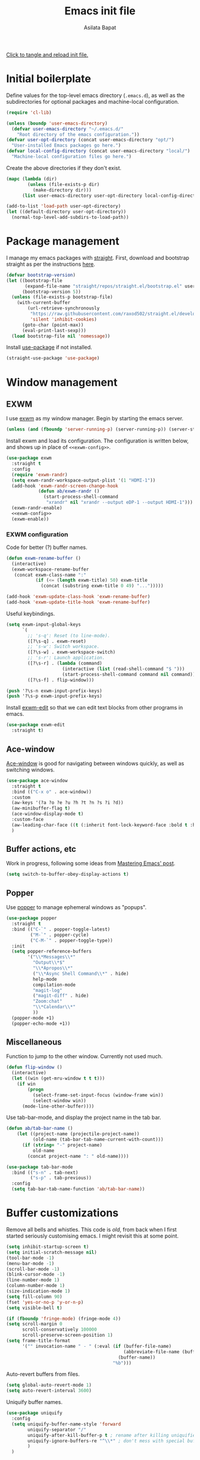 # -*- eval: (add-hook 'after-save-hook 'org-babel-tangle nil t) -*-
#+title: Emacs init file
#+author: Asilata Bapat
#+property: header-args:emacs-lisp :tangle "~/.emacs.d/init.el" :results silent
#+startup: overview hideblocks

[[elisp:(progn (org-babel-tangle) (load-file user-init-file))][Click to tangle and reload init file.]]

* Initial boilerplate
Define values for the top-level emacs directory (~.emacs.d~), as well as the subdirectories for optional packages and machine-local configuration.
#+begin_src emacs-lisp
  (require 'cl-lib)
  
  (unless (boundp 'user-emacs-directory)
    (defvar user-emacs-directory "~/.emacs.d/"
      "Root directory of the emacs configuration."))
  (defvar user-opt-directory (concat user-emacs-directory "opt/")
    "User-installed Emacs packages go here.")
  (defvar local-config-directory (concat user-emacs-directory "local/")
    "Machine-local configuration files go here.")
#+end_src

Create the above directories if they don't exist.
#+begin_src emacs-lisp
  (mapc (lambda (dir)
          (unless (file-exists-p dir)
            (make-directory dir)))
        (list user-emacs-directory user-opt-directory local-config-directory))
  
  (add-to-list 'load-path user-opt-directory)
  (let ((default-directory user-opt-directory))
    (normal-top-level-add-subdirs-to-load-path))
#+end_src

* Package management
I manage my emacs packages with [[https://github.com/raxod502/straight.el][straight]].
First, download and bootstrap straight as per the instructions [[https://github.com/raxod502/straight.el#getting-started][here]].
#+begin_src emacs-lisp
  (defvar bootstrap-version)
  (let ((bootstrap-file
         (expand-file-name "straight/repos/straight.el/bootstrap.el" user-emacs-directory))
        (bootstrap-version 5))
    (unless (file-exists-p bootstrap-file)
      (with-current-buffer
          (url-retrieve-synchronously
           "https://raw.githubusercontent.com/raxod502/straight.el/develop/install.el"
           'silent 'inhibit-cookies)
        (goto-char (point-max))
        (eval-print-last-sexp)))
    (load bootstrap-file nil 'nomessage))
#+end_src

Install [[https://github.com/jwiegley/use-package][use-package]] if not installed.
#+begin_src emacs-lisp
(straight-use-package 'use-package)
#+end_src

* Window management
** EXWM
I use [[https://github.com/ch11ng/exwm][exwm]] as my window manager.
Begin by starting the emacs server.
#+begin_src emacs-lisp
  (unless (and (fboundp 'server-running-p) (server-running-p)) (server-start))
#+end_src

Install exwm and load its configuration. The configuration is written below, and shows up in place of ~<<exwm-config>>~.
#+begin_src emacs-lisp :noweb no-export
  (use-package exwm
    :straight t
    :config
    (require 'exwm-randr)
    (setq exwm-randr-workspace-output-plist '(1 "HDMI-1"))
    (add-hook 'exwm-randr-screen-change-hook
              (defun ab/exwm-randr ()
                (start-process-shell-command
                 "xrandr" nil "xrandr --output eDP-1 --output HDMI-1")))
    (exwm-randr-enable)
    <<exwm-config>>
    (exwm-enable))
#+end_src

*** EXWM configuration
:properties:
:header-args:emacs-lisp: :noweb-ref exwm-config :tangle no
:end:

Code for better (?) buffer names.
#+begin_src emacs-lisp
(defun exwm-rename-buffer ()
  (interactive)
  (exwm-workspace-rename-buffer
   (concat exwm-class-name ":"
           (if (<= (length exwm-title) 50) exwm-title
             (concat (substring exwm-title 0 49) "...")))))

(add-hook 'exwm-update-class-hook 'exwm-rename-buffer)
(add-hook 'exwm-update-title-hook 'exwm-rename-buffer)
      #+end_src

Useful keybindings.
      #+begin_src emacs-lisp
(setq exwm-input-global-keys
      `(
        ;; 's-q': Reset (to line-mode).
        ([?\s-q] . exwm-reset)
        ;; 's-w': Switch workspace.
        ([?\s-w] . exwm-workspace-switch)
        ;; 's-r': Launch application.
        ([?\s-r] . (lambda (command)
                     (interactive (list (read-shell-command "$ ")))
                     (start-process-shell-command command nil command)))
        ([?\s-f] . flip-window)))

(push '?\s-n exwm-input-prefix-keys)
(push '?\s-p exwm-input-prefix-keys)
#+end_src
Install [[https://github.com/agzam/exwm-edit][exwm-edit]] so that we can edit text blocks from other programs in emacs.
#+begin_src emacs-lisp
(use-package exwm-edit
  :straight t)
#+end_src

** Ace-window
[[https://github.com/abo-abo/ace-window][Ace-window]] is good for navigating between windows quickly, as well as switching windows.
#+begin_src emacs-lisp
  (use-package ace-window
    :straight t
    :bind (("C-x o" . ace-window))
    :custom
    (aw-keys '(?a ?o ?e ?u ?h ?t ?n ?s ?i ?d))
    (aw-minibuffer-flag t)
    (ace-window-display-mode t)
    :custom-face
    (aw-leading-char-face ((t (:inherit font-lock-keyword-face :bold t :height 3.0))))
    )
#+end_src

** Buffer actions, etc
Work in progress, following some ideas from [[https://www.masteringemacs.org/article/demystifying-emacs-window-manager][Mastering Emacs' post]].
#+begin_src emacs-lisp
  (setq switch-to-buffer-obey-display-actions t)
#+end_src
** Popper
Use [[https://github.com/karthink/popper][popper]] to manage ephemeral windows as "popups".
#+begin_src emacs-lisp
  (use-package popper
    :straight t
    :bind (("C-`" . popper-toggle-latest)
           ("M-`" . popper-cycle)
           ("C-M-`" . popper-toggle-type))
    :init
    (setq popper-reference-buffers
          '("\\*Messages\\*"
            "Output\\*$"
            "\\*Apropos\\*"
            ("\\*Async Shell Command\\*" . hide)
            help-mode
            compilation-mode
            "magit-log"
            ("magit-diff" . hide)
            "Zoom:chat"
            "\\*Calendar\\*"
            ))
    (popper-mode +1)
    (popper-echo-mode +1))
#+end_src

** Miscellaneous
Function to jump to the other window. Currently not used much.
#+begin_src emacs-lisp
(defun flip-window ()
  (interactive)
  (let ((win (get-mru-window t t t)))
    (if win
        (progn
          (select-frame-set-input-focus (window-frame win))
          (select-window win))
      (mode-line-other-buffer))))
#+end_src

Use tab-bar-mode, and display the project name in the tab bar.
#+begin_src emacs-lisp
(defun ab/tab-bar-name ()
    (let ((project-name (projectile-project-name))
          (old-name (tab-bar-tab-name-current-with-count)))
      (if (string= "-" project-name)
          old-name
        (concat project-name ": " old-name))))

(use-package tab-bar-mode
  :bind (("s-n" . tab-next)
         ("s-p" . tab-previous))
  :config
  (setq tab-bar-tab-name-function 'ab/tab-bar-name))
#+end_src

* Buffer customizations
Remove all bells and whistles. This code is /old/, from back when I first started seriously customising emacs. I might revisit this at some point.
#+begin_src emacs-lisp
  (setq inhibit-startup-screen t)
  (setq initial-scratch-message nil)
  (tool-bar-mode -1)
  (menu-bar-mode -1)
  (scroll-bar-mode -1)
  (blink-cursor-mode -1)
  (line-number-mode 1)
  (column-number-mode 1)
  (size-indication-mode 1)
  (setq fill-column 90)
  (fset 'yes-or-no-p 'y-or-n-p)
  (setq visible-bell t)
  
  (if (fboundp 'fringe-mode) (fringe-mode 4))
  (setq scroll-margin 0
        scroll-conservatively 100000
        scroll-preserve-screen-position 1)
  (setq frame-title-format
        '("" invocation-name " - " (:eval (if (buffer-file-name)
                                              (abbreviate-file-name (buffer-file-name))
                                            (buffer-name))
                                          "%b")))
#+end_src

Auto-revert buffers from files.
#+begin_src emacs-lisp
  (setq global-auto-revert-mode 1)
  (setq auto-revert-interval 3600)
#+end_src

Uniquify buffer names.
#+begin_src emacs-lisp
(use-package uniquify
  :config
  (setq uniquify-buffer-name-style 'forward
        uniquify-separator "/"
        uniquify-after-kill-buffer-p t ; rename after killing uniquified
        uniquify-ignore-buffers-re "^\\*" ; don't mess with special buffers
        )
  )
#+end_src

** iBuffer mode
Use [[https://www.emacswiki.org/emacs/IbufferMode][ibuffer]] to show a filterable list of all open buffers. Similar to dired.
#+begin_src emacs-lisp
(use-package ibuffer
  :bind (("C-x C-b" . ibuffer)))
#+end_src

** Explain pauses
Use [[https://github.com/lastquestion/explain-pause-mode][explain-pause-mode]] to explain slowness in emacs.
#+begin_src emacs-lisp
  (use-package explain-pause-mode
    :straight t
    :config
    (explain-pause-mode))
#+end_src

* Org-mode
Install [[https://orgmode.org/][org-mode]].
The configuration is written in the next section, and shows up in place of ~<<org-mode-config>>~ in the snippet below.
#+begin_src emacs-lisp :noweb no-export
  (use-package org
    :after counsel
    :straight t
    :bind (("C-c a" . org-agenda)
           (:map org-mode-map
                 ("C-c C-j" . consult-org-heading)))
    :config
    <<org-mode-config>>
    (add-hook 'org-mode-hook
              (lambda ()
                (visual-line-mode 1)
                (org-cdlatex-mode 1)))
    (setq org-use-speed-commands t))
#+end_src

Here are some org-related packages.
*** Org-modern
#+begin_src emacs-lisp
  (use-package org-modern
    :straight t
    :config
    (add-hook 'org-mode-hook #'org-modern-mode))
#+end_src
*** Org-reveal
Convert org-mode files to [[https://revealjs.com/][revealjs]] presentations via [[https://github.com/yjwen/org-reveal][org-reveal]].
#+begin_src emacs-lisp
(use-package ox-reveal
  :straight t
  :config
  (use-package htmlize :straight t)
  (setq org-reveal-root (concat "file://" (expand-file-name "~/opt/revealjs"))))
#+end_src

*** Org-chef
Manage local recipes via [[https://github.com/Chobbes/org-chef][org-chef]].
#+begin_src emacs-lisp
(use-package org-chef
  :straight t)
#+end_src

*** Org-mime
At some point I had installed [[https://github.com/org-mime/org-mime][org-mime]], but maybe it is obsolete now? I am not sure.
**** TODO Figure out if we really need this.
#+begin_src emacs-lisp
(use-package org-mime
  :straight t)
#+end_src

*** Org-noter and org-pdftools
At some point I had installed org-pdftools but I am not sure if I use it any more.
**** TODO Figure out if we really need this.
#+begin_src emacs-lisp
(use-package org-noter
  :straight t)
#+end_src

I used to use org-pdfview but apparently it is unmaintained. Replace with [[https://github.com/fuxialexander/org-pdftools][org-pdftools]]?
**** TODO Figure out if we really need this.
#+begin_src emacs-lisp
(use-package org-pdfview
  :straight t
  :config
  (add-to-list 'org-file-apps '("\\.pdf\\'" . (lambda (file link) (org-pdfview-open link)))))
#+end_src

*** Org-download
#+begin_src emacs-lisp
  (use-package org-download
    :straight t
    :custom
    (org-download-screenshot-method "spectacle -b -n -r -o %s")
    (org-download-image-dir "assets/"))
#+end_src
** TODO Org-mode configuration
:properties:
:header-args:emacs-lisp: :noweb-ref org-mode-config :tangle no
:end:
This section contains all the configuration options for org-mode.
All the source blocks in this section have the common header-arg ~:noweb-ref org-mode-config~, which means that they will be concatenated and inserted if another source block calls ~<<org-mode-config>>~.
Currently this has just been copied over from the older ~org-mode-config.el~ file.
More updates and documentation coming soon.
*** Org files locations
#+begin_src emacs-lisp
  (setq org-default-directory "~/Org/"
        org-shared-directory "~/Org-shared/")
  (setq org-roam-directory (concat org-default-directory "Roam/"))
  (setq org-default-notes-file (concat org-default-directory "todo.org"))
  (setq org-agenda-files
        (append (file-expand-wildcards (concat org-default-directory "*.org"))
                (file-expand-wildcards (concat org-shared-directory "*.org"))
                (directory-files-recursively (concat org-default-directory "Projects") org-agenda-file-regexp)
                (directory-files-recursively (concat org-default-directory "Teaching") org-agenda-file-regexp)
                `(,(concat org-roam-directory "meetings.org")
                  ,(concat org-roam-directory "calculations.org"))
                ))
  (setq org-attach-id-dir "~/Org/data")
#+end_src


*** Global options for notes and refiling
#+begin_src emacs-lisp
(setq org-log-done t)
(setq org-log-state-notes-insert-after-drawers t)
(setq org-refile-targets
      `((org-agenda-files :maxlevel . 5)
        (,(concat org-roam-directory "meetings.org") :maxlevel . 5)
        (,(concat org-roam-directory "calculations.org") :maxlevel . 5)))
(setq org-refile-use-outline-path 'file)
(setq org-outline-path-complete-in-steps nil)
#+end_src

*** Keywords
#+begin_src emacs-lisp
(setq org-todo-keywords
      '((sequence "TODO(t)" "WAITING(w@)" "|" "DONE(d)" "CANCELLED(c@)" "SHELVED(s)" "MEETING(m)" "ONGOING(o)")))

(setq org-todo-keyword-faces
      '(("TODO" org-todo)
	("DONE" org-done)
        ("WAITING" :foreground "#F0DFAF" :weight bold)
	("CANCELLED" :foreground "#CC9393" :weight bold)
        ("SHELVED" :foreground "#DFAF8F" :weight bold)
        ("MEETING" :foreground "#8CD0D3" :weight bold)
        ("ONGOING" :foreground "#DC8CC3" :weight bold :italic t)
        ("BOOKMARK" :foreground "#DC8CC3" :weight bold)
        ("READING" :foreground "#F0DFAF" :weight bold)
        ))
#+end_src

*** Tags
#+begin_src emacs-lisp
(setq org-tag-persistent-alist
      '((:startgroup . nil)
        ("work" . ?w)
        ("service" . ?s)
        ("personal" . ?p)
        (:endgroup . nil)
        ("longterm" . ?l)
        ("reading" . ?r)
        ("annoying" . ?a)
        ("shared" . ?h)
        ("email" . ?e)
        ("shopping" . ?b)
        ))

(setq org-tag-faces
      '(("work" . (:foreground "#8CD0D3" :weight bold))
        ("service" . (:foreground "#8CD0D3" :weight bold))
        ("personal" . (:foreground "#8CD0D3" :weight bold))))
#+end_src

*** Captures
#+begin_src emacs-lisp
(global-set-key (kbd "C-c c") 'org-capture)
#+end_src

**** Orca
#+begin_src emacs-lisp
(use-package orca
  :straight t
  :config
  (setq orca-handler-list
        `((orca-handler-current-buffer
           "\\* Tasks")
          (orca-handler-file
           ,(concat org-default-directory "bookmarks.org")
           "\\* Bookmarks"))))
#+end_src

*** Org files customization
#+begin_src emacs-lisp
(setq org-cycle-separator-lines 1)
#+end_src

*** Syntax highlighting
#+begin_src emacs-lisp
(setq org-highlight-latex-and-related '(latex))
#+end_src

*** Global export options
#+begin_src emacs-lisp
  (setq org-export-with-toc nil
        org-export-with-smart-quotes t)
  (defun ab/org-export-dwim ()
      (interactive)
    (save-excursion
      (while (and (not (org-before-first-heading-p))
                  (not (org-entry-get nil "export_file_name")))
        (org-previous-visible-heading 1))
      (org-latex-export-to-pdf t (org-get-heading))))
  
  (define-key org-mode-map (kbd "C-c e") 'ab/org-export-dwim)
#+end_src

*** LaTeX
#+begin_src emacs-lisp
  (with-eval-after-load 'ox-latex
    (add-to-list 'org-latex-classes
                 '("amsart" "\\documentclass[a4paper]{amsart}"
                   ("\\section{%s}" . "\\section*{%s}")
                   ("\\subsection{%s}" . "\\subsection*{%s}")
                   ("\\subsubsection{%s}" . "\\subsubsection*{%s}")
                   ("\\paragraph{%s}" . "\\paragraph*{%s}")
                   ("\\subparagraph{%s}" . "\\subparagraph*{%s}"))))
#+end_src

#+begin_src emacs-lisp
  (setq org-latex-pdf-process '("latexmk -shell-escape -f -pdf -%latex -interaction=nonstopmode -output-directory=%o %f"))
  (setq org-latex-listings 'minted
        org-latex-packages-alist '(("" "minted")))
#+end_src

*** Agenda customization
**** Viewing options
#+begin_src emacs-lisp
  (setq org-agenda-window-setup 'current-window)
  (setq org-deadline-warning-days 3)
  (setq org-agenda-span 'fortnight)
  (setq org-agenda-skip-scheduled-if-deadline-is-shown t)
  (setq org-agenda-skip-scheduled-if-done t)
  (setq org-agenda-skip-deadline-if-done t)
  (setq org-agenda-skip-deadline-prewarning-if-scheduled (quote pre-scheduled))
  (setq org-agenda-todo-ignore-deadlines 'all)
  (setq org-agenda-todo-ignore-scheduled 'all)
  (setq org-agenda-todo-list-sublevels nil)
  (setq org-log-done t)
  (setq org-pretty-entities t)
  (setq org-columns-default-format "%50ITEM(Task) %9TODO %10CLOCKSUM_T(Time today) %10CLOCKSUM(Time total) %10EFFORT(Effort)")
#+end_src


**** Custom agendas
#+begin_src emacs-lisp
  (setq org-agenda-custom-commands
        '(("c" "Comprehensive view"
           ((agenda "" ((org-agenda-overriding-header "Today's Schedule:")
                        (org-agenda-span 'day)
                        (org-agenda-ndays 1)
                        (org-agenda-start-on-weekday nil)
                        (org-agenda-start-day "+0d")
                        (org-agenda-todo-ignore-deadlines nil)))

            (todo "ONGOING|WAITING|TODO"
                  ((org-agenda-overriding-header "Unscheduled tasks:")
                   (org-agenda-todo-ignore-deadlines 'all)
                   (org-agenda-todo-ignore-scheduled 'all)))

            (agenda "" ((org-agenda-overriding-header "Upcoming week:")
                        (org-agenda-span 'week)
                        (org-agenda-start-day "+1d")
                        (org-agenda-start-on-weekday nil)
                        (org-agenda-skip-function '(org-agenda-skip-entry-if 'deadline 'scheduled 'todo '("WAITING" "DONE")))
                        ;;(org-agenda-prefix-format '((agenda . " %-12:c%?-12t %s%b ")))
                        ))
            (todo "SHELVED"
                  ((org-agenda-overriding-header "Shelved tasks:")
                   (org-agenda-todo-ignore-deadlines 'all)
                   (org-agenda-todo-ignore-scheduled 'all)))
            ))))
#+end_src

#+RESULTS:
| c | Comprehensive view | ((agenda  ((org-agenda-overriding-header Today's Schedule:) (org-agenda-span 'day) (org-agenda-ndays 1) (org-agenda-start-on-weekday nil) (org-agenda-start-day +0d) (org-agenda-todo-ignore-deadlines nil))) (todo ONGOING | WAITING | TODO ((org-agenda-overriding-header Unscheduled tasks:) (org-agenda-todo-ignore-deadlines 'all) (org-agenda-todo-ignore-scheduled 'all))) (agenda  ((org-agenda-overriding-header Upcoming week:) (org-agenda-span 'week) (org-agenda-start-day +1d) (org-agenda-start-on-weekday nil) (org-agenda-skip-function '(org-agenda-skip-entry-if 'deadline 'scheduled 'todo '(WAITING DONE))))) (todo SHELVED ((org-agenda-overriding-header Shelved tasks:) (org-agenda-todo-ignore-deadlines 'all) (org-agenda-todo-ignore-scheduled 'all)))) |

**** Org super agenda
#+begin_src emacs-lisp
  (use-package org-super-agenda
    :straight t
    :init
    (org-super-agenda-mode))
#+end_src

#+begin_src emacs-lisp
  (setq org-super-agenda-groups
        '((:discard (:category "fun"))
          (:todo "ONGOING")          
          (:todo "TODO")
          (:auto-todo t)
          ))
#+end_src

*** Google calendar integration
#+begin_src emacs-lisp
(use-package org-gcal
  :straight t
  :config
  (setq org-gcal-client-id
        (string-trim
         (shell-command-to-string "gpg2 -dq ~/.emacs.d/org-gcal/.org-gcal-client-id.gpg")))
  (setq org-gcal-client-secret
        (string-trim
         (shell-command-to-string "gpg2 -dq ~/.emacs.d/org-gcal/.org-gcal-client-secret.gpg")))
  (setq org-gcal-file-alist `(("asilata@gmail.com" .
                               ,(concat org-default-directory "calendar.org"))
                              ("es2hibml3t2m5le9nl83lq0boo@group.calendar.google.com" .
                               ,(concat org-default-directory "algtop.org"))))
  (setq org-gcal-up-days 7)
  (setq org-gcal-down-days 7)
  ;;(add-hook 'org-capture-after-finalize-hook (lambda () (org-gcal-fetch)))
  )

(setq calendar-latitude 149.13)
(setq calendar-longitude -35.28)
(setq calendar-location-name "Canberra")
#+end_src

*** Encryption
#+begin_src emacs-lisp
(use-package org-crypt
  :config
  (setq org-crypt-key "D93ED1F5")
  (setq org-crypt-disable-auto-save t))
#+end_src

*** Org babel
#+begin_src emacs-lisp
  (org-babel-do-load-languages
   'org-babel-load-languages
   '((latex . t)
     (dot . t)
     (emacs-lisp . t)
     (python . t)
     (shell . t)
     (org . t)
     (sass . t)))
  (setq org-confirm-babel-evaluate nil)
  (add-hook 'org-babel-after-execute-hook 'org-display-inline-images)
#+end_src

*** Org journal
#+begin_src emacs-lisp
(use-package org-journal
  :straight t
  :config
  (setq org-journal-dir (concat org-default-directory "journal/"))
  (setq org-journal-enable-encryption t)
  (setq org-journal-file-format "%Y-%m-%d.org")
  )
#+end_src

*** Org ref
#+begin_src emacs-lisp
(use-package org-ref
  :straight t
  :config
  (setq
   org-ref-default-bibliography '("~/Bibliography/math.bib")
   org-ref-pdf-directory "~/Papers/"
   org-ref-completion-library 'org-ref-ivy-cite
   org-ref-notes-function 'org-ref-notes-function-many-files))
#+end_src

*** Org-cite
#+begin_src emacs-lisp
  (use-package citeproc
    :straight t)
  (setq org-cite-global-bibliography '("/home/asilata/Bibliography/math.bib"))
#+end_src

*** Org roam
See the [[https://www.orgroam.com/][org-roam website]].
#+begin_src emacs-lisp
  (use-package org-roam
    :hook (after-init . org-roam-setup)
    :straight (:host github :repo "org-roam/org-roam")
    :bind (("C-c n l" . org-roam-buffer-toggle)
           ("C-c n f" . org-roam-node-find)
           ("C-c n g" . org-roam-graph)
           ("C-c n t" . org-roam-dailies-capture-today)
           ("C-c n i" . org-roam-node-insert))
    :custom
    (org-roam-capture-templates
     (let* ((org-roam-file-name-format "%<%Y%m%d%H%M%S>-${slug}.org")
            (org-roam-common-head "#+title: ${title}\n#+created: %U\n")
            (org-roam-notes-head "\n* Comments\n\n* References\n\n")
            (orb-title-format "${title} (${author})")
            (orb-file-name-format "Bibnotes/${citekey}.org")
            (orb-front-matter "#+created: %U\n\n")
            (orb-common-head (concat "#+title: " orb-title-format "\n" orb-front-matter)))
       `(("d" "default" plain "* Notes\n%?"
          :target (file+head ,org-roam-file-name-format ,(concat org-roam-common-head org-roam-notes-head))
          :unnarrowed t)
         ("l" "link" plain "* Notes\n"
          :target (file+head ,org-roam-file-name-format ,(concat org-roam-common-head org-roam-notes-head))        
          :immediate-finish t)
         ("p" "person" plain "%?"
          :target (file+head "People/${slug}.org" ,org-roam-common-head)
          :immediate-finish t)
         ("r" "ref" plain "* Notes\n%?"
          :target (file+head ,orb-file-name-format ,orb-common-head)
          :unnarrowed t)
         )))
  (org-roam-dailies-directory "Dailies/")
  (org-roam-dailies-capture-templates
   (let* ((daily-title-format "%<%Y-%m-%d>")
          (daily-front-matter (concat "#+title: " daily-title-format "\n#+created: %U\n")))
     `(("d" "daily" entry "* %?"
        :if-new (file+head ,daily-title-format ,daily-front-matter)
        :olp ("Notes"))
       ("c" "calculation" entry "* %?"
        :if-new (file+head ,daily-title-format ,daily-front-matter)
        :olp ("Calculations"))
       ("m" "meeting" entry "* MEETING :meeting\n  - with :: %^{Meeting with}\n  %? "
        :if-new (file+head ,daily-title-format ,daily-front-matter)        
        :olp ("Meetings")
        :clock-in t :clock-resume t))))
  (org-roam-tag-sources '(prop all-directories))
  :config
  (require 'org-roam-protocol)
  :init
  (setq org-roam-v2-ack t))
#+end_src

**** org-roam-ui
#+begin_src emacs-lisp
(use-package org-roam-ui
  :straight
  (:host github :repo "org-roam/org-roam-ui" :branch "main" :files ("*.el" "out"))
    :after org-roam
    :hook (after-init . org-roam-ui-mode)
    :config
    (setq org-roam-ui-sync-theme t
          org-roam-ui-follow t
          org-roam-ui-update-on-save t
          org-roam-ui-open-on-start t))
#+end_src

**** org-roam-bibtex
See the git repository: [[https://github.com/org-roam/org-roam-bibtex][org-roam-bibtex]] and [[https://github.com/org-roam/org-roam-bibtex/blob/master/doc/orb-manual.org][the manual]].
#+begin_src emacs-lisp
  (use-package org-roam-bibtex
    :after org-roam ivy-bibtex
    :straight t
    :bind (:map org-mode-map
                (("C-c n a" . orb-note-actions)))
    :custom
    (org-roam-bibtex-mode 1))
#+end_src
  
**** deft
#+begin_src emacs-lisp
(use-package deft
  :straight t
  :after org-roam
  :bind ("C-c n d" . deft)
  :custom
  (deft-recursive t)
  (deft-use-filter-string-for-filename t)
  (deft-default-extension "org")
  (deft-directory org-roam-directory)
  )
#+end_src


*** Org-brain
#+begin_src emacs-lisp
(use-package org-brain
  :straight t
  :init
  (setq org-brain-path (concat org-default-directory "Brain/"))
  :config
  (setq org-track-id-globally t)
  (setq org-id-locations-file (concat user-emacs-directory ".org-id-locations"))
  (push '("b" "Brain" plain (function org-brain-goto-end)
          "* %i%?" :empty-lines 1)
        org-capture-templates)
  (setq org-brain-visualize-default-choices 'all)
  (setq org-brain-title-max-length 12)
  (setq org-brain-include-file-entries t
        org-brain-file-entries-use-title t)
  (setq org-brain-file-from-input-function
        (lambda (x) (if (cdr x) (car x) (concat org-brain-path "default"))))
  )
#+end_src

*** Links and frames
#+begin_src emacs-lisp
  (setq org-link-frame-setup
        '((vm . vm-visit-folder-other-frame)
          (vm-imap . vm-visit-imap-folder-other-frame)
          (gnus . org-gnus-no-new-news)
          (file . find-file-other-window)
          (wl . wl-other-frame)))
#+end_src

*** Custom functions
**** Mark todo as done if all checkboxes are done
#+begin_src emacs-lisp
(defun auto-done-checkboxes ()
  (save-excursion
    (org-back-to-heading t)
    (let ((beg (point)) end)
      (end-of-line)
      (setq end (point))
      (goto-char beg)
      (if (re-search-forward "\\[\\([0-9]*%\\)\\]\\|\\[\\([0-9]*\\)/\\([0-9]*\\)\\]" end t)
            (if (match-end 1)
                (if (equal (match-string 1) "100%")
                    ;; all done - do the state change
                    (org-todo 'done)
                  (org-todo 'todo))
              (if (and (> (match-end 2) (match-beginning 2))
                       (equal (match-string 2) (match-string 3)))
                  (org-todo 'done)
                (org-todo 'todo)))))))

(eval-after-load 'org-list
  '(add-hook 'org-checkbox-statistics-hook (function auto-done-checkboxes)))
#+end_src

*** Private settings (including capture templates)
#+begin_src emacs-lisp
(let ((org-private-settings (concat user-opt-directory "private/org-private-settings.el")))
  (if (file-exists-p org-private-settings)
      (load org-private-settings)))
#+end_src


* Colour themes and prettification
** Zenburn
Use Zenburn as the colour theme.
#+begin_src emacs-lisp
  (use-package zenburn-theme
    :straight t
    :config
    (zenburn-with-color-variables
      (custom-theme-set-faces
       'zenburn
       `(mu4e-replied-face ((t (:foreground ,zenburn-fg))))
       `(hl-line-face ((t (:background ,zenburn-bg-2))))
       `(hl-line ((t (:background ,zenburn-bg-2))))))
    (load-theme 'zenburn t)
    )
#+end_src

** All the icons
Use [[https://github.com/domtronn/all-the-icons.el][all-the-icons]].
#+begin_src emacs-lisp
(use-package all-the-icons
  :straight t)

(use-package all-the-icons-dired
  :straight t
  :config
  (add-hook 'dired-mode-hook 'all-the-icons-dired-mode))

(use-package all-the-icons-ivy
  :straight t
  :config
  (all-the-icons-ivy-setup))
#+end_src
** Rainbow mode
Use [[https://elpa.gnu.org/packages/rainbow-mode.html][rainbow-mode]] to show colours under colour names.
#+begin_src emacs-lisp
(use-package rainbow-mode
  :straight t
  :mode "\\.\\(el|scss|sass\\)")
#+end_src
** Dired
Goodies for [[https://www.emacswiki.org/emacs/DiredMode][dired]].
#+begin_src emacs-lisp
  (setq dired-listing-switches "-alh")
  (setq dired-mouse-drag-files t)

  (use-package dired-narrow
    :straight t
    :bind (:map dired-mode-map
                ("/" . dired-narrow)))
  (use-package dired-collapse
    :straight t
    :custom
    (dired-collapse-mode t))

  (use-package dired-subtree
    :straight t
    :bind
    (:map dired-mode-map
          ("i" . dired-subtree-toggle)))
#+end_src

Prettify various symbols.
*** TODO Revisit prettified symbols.
#+begin_src emacs-lisp
(global-prettify-symbols-mode 1)
(add-hook 'org-mode-hook
          (lambda ()
            (push '("[ ]" . "⬜") prettify-symbols-alist)
            (push '("[X]" . "✔") prettify-symbols-alist)
            (push '("TODO" . "⬜") prettify-symbols-alist)
            (push '("DONE" . "✔") prettify-symbols-alist)
            (push '("CANCELLED" . "✘") prettify-symbols-alist)
            (push '("WAITING" . "⏳") prettify-symbols-alist)
            (push '("SHELVED" . "⭮") prettify-symbols-alist)
            (push '("BORROWED" . "💰") prettify-symbols-alist)
            (push '("RETURNED" . "✔") prettify-symbols-alist)
            (push '("ONGOING" . "🏃") prettify-symbols-alist)))
#+end_src

Use [[https://github.com/Malabarba/beacon][beacon-mode]] to show where the cursor is. Does not seem to work at the moment.
*** TODO Fix beacon-mode.
#+begin_src emacs-lisp
  ;; (use-package beacon-mode
  ;;   :straight (:host github :repo "Malabarba/beacon")
  ;;   :config
  ;;   (beacon-mode 1))
#+end_src


** Highlight indent guides
#+begin_src emacs-lisp
    (use-package highlight-indent-guides
      :straight t
      :config
      (setq highlight-indent-guides-method 'character
            highlight-indent-guides-responsive 'top)
      (add-hook 'prog-mode-hook 'highlight-indent-guides-mode))
#+end_src

* Editing
#+begin_src emacs-lisp
(use-package smartparens
  :straight t
  :config
  (show-paren-mode 1)
  (setq show-paren-style 'parenthesis)
  (use-package smartparens-config)
  (smartparens-global-mode 1))

(use-package parinfer
  :straight t
  :init
  (progn
    (setq parinfer-extensions
          '(defaults))))


(electric-indent-mode 1)
(electric-layout-mode 1)
(global-hl-line-mode 1)

(use-package volatile-highlights
  :straight t
  :config (volatile-highlights-mode 1))

(setq-default indent-tabs-mode nil)     ;Don't use tabs to indent...
(setq-default tab-width 8)         ;...but maintain correct appearance

(setq ispell-program-name "aspell"
      ispell-extra-args '("--sug-mode=ultra"))
(autoload 'flyspell-mode "flyspell" "On-the-fly spelling checker." )
#+end_src

** Objed
#+begin_src emacs-lisp
(use-package objed
  :straight t)
#+end_src

** Multiple cursors
#+begin_src emacs-lisp
(use-package multiple-cursors
  :straight t
  :bind (("C-c m c" . mc/edit-lines)
         ("C-c m n" . mc/mark-next-like-this)
         ("C-c m p" . mc/mark-previous-like-this)
         ("C-c m a" . mc/mark-all-like-this)))
#+end_src

** Toggle comments function
#+begin_src emacs-lisp
(defun toggle-comment-line-or-region (&optional arg)
  "Toggle commenting on current line or region (ARG), then go to the next line."
  (interactive)
  (if (region-active-p)
      (comment-or-uncomment-region (region-beginning) (region-end))
    (comment-or-uncomment-region (line-beginning-position) (line-end-position)))
  (forward-line))
#+end_src


** Outshine mode
#+begin_src emacs-lisp
(use-package outshine
  :straight t
  :init
  (defvar outline-minor-mode-prefix "\M-#")
  :config
  (setq outshine-use-speed-commands t)
  (add-hook 'prog-mode-hook 'outshine-mode)
  (add-hook 'LaTeX-mode-hook 'outshine-mode))
#+end_src

** Browse kill ring
#+begin_src emacs-lisp
(use-package browse-kill-ring
  :straight t)
#+end_src

* Minibuffer and search
** Ivy, etc
Currently I only use [[https://github.com/abo-abo/avy][avy]] out of all the packages in the ivy ecosystem.
#+begin_src emacs-lisp
  (use-package avy
    :straight t
    :bind (("M-j" . avy-goto-char-timer)))

  ;; (use-package wgrep
  ;;   :straight t
  ;;   :after ivy)
#+end_src

** Selectrum
#+begin_src emacs-lisp
  ;; (use-package selectrum
  ;;   :straight t
  ;;   :config
  ;;   (use-package selectrum-prescient :straight t)
  ;;   :custom
  ;;   (selectrum-prescient-mode +1)
  ;;   (prescient-persist-mode +1)
  ;;   :init
  ;;   (selectrum-mode +1))
#+end_src

** Vertico
#+begin_src emacs-lisp
  (use-package vertico
    :straight t
    :init
    (vertico-mode))
#+end_src

** Consult
At the moment this is taken straight from the [[https://github.com/minad/consult][consult readme example]]. Will be tweaked later.
#+begin_src emacs-lisp
  (use-package consult
    :straight t
    ;; Replace bindings. Lazily loaded due by `use-package'.
    :bind (;; C-c bindings (mode-specific-map)
           ;;("C-c h" . consult-history)
           ;;("C-c m" . consult-mode-command)
           ;;("C-c b" . consult-bookmark)
           ;;("C-c k" . consult-kmacro)
           ;; C-x bindings (ctl-x-map)
           ("C-x M-:" . consult-complex-command)     ;; orig. repeat-complex-command
           ("C-x b" . consult-buffer)                ;; orig. switch-to-buffer
           ("C-x 4 b" . consult-buffer-other-window) ;; orig. switch-to-buffer-other-window
           ("C-x 5 b" . consult-buffer-other-frame)  ;; orig. switch-to-buffer-other-frame
           ;; Custom M-# bindings for fast register access
           ;;("M-#" . consult-register-load)
           ;;("M-'" . consult-register-store)          ;; orig. abbrev-prefix-mark (unrelated)
           ;;("C-M-#" . consult-register)
           ;; Other custom bindings
           ("M-y" . consult-yank-pop)                ;; orig. yank-pop
           ("<help> a" . consult-apropos)            ;; orig. apropos-command
           ;; M-g bindings (goto-map)
           ("M-g e" . consult-compile-error)
           ("M-g f" . consult-flymake)               ;; Alternative: consult-flycheck
           ("M-g g" . consult-goto-line)             ;; orig. goto-line
           ("M-g M-g" . consult-goto-line)           ;; orig. goto-line
           ("M-g o" . consult-outline)               ;; Alternative: consult-org-heading
           ("M-g m" . consult-mark)
           ("M-g k" . consult-global-mark)
           ("M-g i" . consult-imenu)
           ("M-g I" . consult-imenu-multi)
           ;; M-s bindings (search-map)
           ;; ("M-s f" . consult-find)
           ;; ("M-s F" . consult-locate)
           ;; ("M-s g" . consult-grep)
           ;; ("M-s G" . consult-git-grep)
           ;; ("M-s r" . consult-ripgrep)
           ;; ("M-s l" . consult-line)
           ("C-s"   . consult-line)                    ;; isearch alternative
           ;; ("M-s L" . consult-line-multi)
           ;; ("M-s m" . consult-multi-occur)
           ;; ("M-s k" . consult-keep-lines)
           ;; ("M-s u" . consult-focus-lines)
           ;; Isearch integration
           ;; ("M-s e" . consult-isearch-history)
           :map isearch-mode-map
           ("M-e" . consult-isearch-history)         ;; orig. isearch-edit-string
           ("M-s e" . consult-isearch-history)       ;; orig. isearch-edit-string
           ("M-s l" . consult-line)                  ;; needed by consult-line to detect isearch
           ("M-s L" . consult-line-multi))           ;; needed by consult-line to detect isearch

    ;; Enable automatic preview at point in the *Completions* buffer. This is
    ;; relevant when you use the default completion UI. You may want to also
    ;; enable `consult-preview-at-point-mode` in Embark Collect buffers.
    :hook (completion-list-mode . consult-preview-at-point-mode)

    ;; The :init configuration is always executed (Not lazy)
    :init

    ;; Optionally configure the register formatting. This improves the register
    ;; preview for `consult-register', `consult-register-load',
    ;; `consult-register-store' and the Emacs built-ins.
    (setq register-preview-delay 0
          register-preview-function #'consult-register-format)

    ;; Optionally tweak the register preview window.
    ;; This adds thin lines, sorting and hides the mode line of the window.
    (advice-add #'register-preview :override #'consult-register-window)

    ;; Optionally replace `completing-read-multiple' with an enhanced version.
    (advice-add #'completing-read-multiple :override #'consult-completing-read-multiple)

    ;; Use Consult to select xref locations with preview
    (setq xref-show-xrefs-function #'consult-xref
          xref-show-definitions-function #'consult-xref)

    ;; Configure other variables and modes in the :config section,
    ;; after lazily loading the package.
    :config

    ;; Optionally configure preview. The default value
    ;; is 'any, such that any key triggers the preview.
    ;; (setq consult-preview-key 'any)
    ;; (setq consult-preview-key (kbd "M-."))
    ;; (setq consult-preview-key (list (kbd "<S-down>") (kbd "<S-up>")))
    ;; For some commands and buffer sources it is useful to configure the
    ;; :preview-key on a per-command basis using the `consult-customize' macro.
    (consult-customize
     consult-theme
     :preview-key '(:debounce 0.2 any)
     consult-ripgrep consult-git-grep consult-grep
     consult-bookmark consult-recent-file consult-xref
     consult--source-recent-file consult--source-project-recent-file consult--source-bookmark
     :preview-key "M-.")

    ;; Optionally configure the narrowing key.
    ;; Both < and C-+ work reasonably well.
    (setq consult-narrow-key "<") ;; (kbd "C-+")

    ;; Optionally make narrowing help available in the minibuffer.
    ;; You may want to use `embark-prefix-help-command' or which-key instead.
    ;; (define-key consult-narrow-map (vconcat consult-narrow-key "?") #'consult-narrow-help)

    ;; Optionally configure a function which returns the project root directory.
    ;; There are multiple reasonable alternatives to chose from.
    ;;;; 1. project.el (project-roots)
    ;;(setq consult-project-root-function
    ;; (lambda ()
    ;;   (when-let (project (project-current))
    ;;     (car (project-roots project)))))
    ;;;; 2. projectile.el (projectile-project-root)
    (autoload 'projectile-project-root "projectile")
    (setq consult-project-root-function #'projectile-project-root)
    ;;;; 3. vc.el (vc-root-dir)
    ;; (setq consult-project-root-function #'vc-root-dir)
    ;;;; 4. locate-dominating-file
    ;; (setq consult-project-root-function (lambda () (locate-dominating-file "." ".git")))
  )

#+end_src

*** Consult reftex
#+begin_src emacs-lisp
  (use-package consult-reftex
    :straight (:host github :repo "karthink/consult-reftex"))
#+end_src

*** Citar
#+begin_src emacs-lisp
  (use-package citar
    :straight t
    :bind (("C-c b" . citar-insert-citation)
           :map minibuffer-local-map
           ("M-b" . citar-insert-preset))
    :config
    (use-package citar-embark
      :straight t
      :after citar embark
      :no-require
      :config (citar-embark-mode))
    :custom
    (citar-bibliography '("~/Bibliography/math.bib")))
#+end_src

*** Consult dir
#+begin_src emacs-lisp
  (use-package consult-dir
    :straight t
    :bind (("C-x C-d" . consult-dir)
           :map minibuffer-local-completion-map
           ("C-x C-d" . consult-dir)
           ("C-x C-j" . consult-dir-jump-file)))
#+end_src
** Marginalia
#+begin_src emacs-lisp
  (use-package marginalia
    :straight t
    :bind (("M-A" . marginalia-cycle)
           :map minibuffer-local-map
           ("M-A" . marginalia-cycle))
    :init
    (marginalia-mode))
#+end_src

** Orderless
#+begin_src emacs-lisp
  (use-package orderless
    :straight t
    :custom
    (completion-styles '(orderless))
    (completion-category-defaults nil)
    (completion-category-overrides '((file (styles partial-completion)))))
#+end_src

** Savehist
#+begin_src emacs-lisp
  (use-package savehist
    :straight t
    :init
    (savehist-mode))
#+end_src
** Embark
#+begin_src emacs-lisp
  (use-package embark
    :straight t
    :bind
    (("C-." . embark-act)
     ("M-." . embark-dwim)
     ("C-h B" . embark-bindings))
    :config
    (use-package embark-consult :straight t)
    (add-to-list 'display-buffer-alist
                 '("\\`\\*Embark Collect \\(Live\\|Completions\\)\\*"
                   nil
                   (window-parameters (mode-line-format . none))))
    (advice-add #'embark-completing-read-prompter
              :around #'embark-hide-which-key-indicator)  
    :custom
    (embark-indicators
     '(embark-which-key-indicator
       embark-highlight-indicator
       embark-isearch-highlight-indicator))
    )

  (defun embark-which-key-indicator ()
   "An embark indicator that displays keymaps using which-key.
  The which-key help message will show the type and value of the
  current target followed by an ellipsis if there are further
  targets."
    (lambda (&optional keymap targets prefix)
      (if (null keymap)
          (which-key--hide-popup-ignore-command)
        (which-key--show-keymap
         (if (eq (plist-get (car targets) :type) 'embark-become)
             "Become"
           (format "Act on %s '%s'%s"
                   (plist-get (car targets) :type)
                   (embark--truncate-target (plist-get (car targets) :target))
                   (if (cdr targets) "…" "")))
         (if prefix
             (pcase (lookup-key keymap prefix 'accept-default)
               ((and (pred keymapp) km) km)
               (_ (key-binding prefix 'accept-default)))
           keymap)
         nil nil t (lambda (binding)
                     (not (string-suffix-p "-argument" (cdr binding))))))))

  (defun embark-hide-which-key-indicator (fn &rest args)
    "Hide the which-key indicator immediately when using the completing-read prompter."
    (which-key--hide-popup-ignore-command)
    (let ((embark-indicators
           (remq #'embark-which-key-indicator embark-indicators)))
      (apply fn args)))

#+end_src

** Other goodies
#+begin_src emacs-lisp
(use-package which-key :straight t
  :config
  (which-key-mode 1))

(use-package smart-mode-line
  :straight t
  :config
  (progn (sml/setup)))
#+end_src


* Global keybindings
#+begin_src emacs-lisp
  (global-set-key [f1]          'revert-buffer)
  (global-set-key [f2]          'goto-line)
  (global-set-key [f5]          'query-replace)
  (global-set-key [home]        'beginning-of-line)
  (global-set-key [end]         'end-of-line)
  (global-set-key [C-home]      'beginning-of-buffer)
  (global-set-key [C-end]       'end-of-buffer)
  (global-set-key (kbd "C-;")   'toggle-comment-line-or-region)
  ;; (global-set-key (kbd "C-x C-j") 'jekyll-new-post)
  (global-set-key (kbd "C-c C-c M-x") 'execute-extended-command)
#+end_src

* Backup and cleanup
** Back up files
#+begin_src emacs-lisp
  (setq backup-by-copying t
        delete-old-versions t
        kept-old-versions 2
        kept-new-versions 2
        version-control t)
  (setq backup-directory-alist
        `((".*" . ,temporary-file-directory)))
  (setq auto-save-file-name-transforms
        `((".*" ,temporary-file-directory t)))
#+end_src

** Delete old backup files
#+begin_src emacs-lisp
(defun delete-old-backup-files ()
  "Delete backup files that have not been accessed in a month."
  (let ((month (* 60 60 24 7 30))
        (current (float-time (current-time))))
    (dolist (file (directory-files temporary-file-directory t))
      (when (and (backup-file-name-p file)
                 (> (- current (float-time (nth 5 (file-attributes file))))
                    month))
        (message "%s" file)
        (delete-file file)))))
(delete-old-backup-files)
#+end_src

** Clean up old buffers.
#+begin_src emacs-lisp
  (use-package midnight)
#+end_src


** Recentf mode
#+begin_src emacs-lisp
  (recentf-mode 1)
#+end_src
* Completion
#+begin_src emacs-lisp
(use-package company
  :straight t
  :config
  (global-company-mode 1))

(use-package company-prescient
  :straight t
  :config
  (company-prescient-mode))
#+end_src

* Git
#+begin_src emacs-lisp
(use-package magit
  :straight t
  :bind (([f6] . magit-status)))
#+end_src

** Diff-hl
#+begin_src emacs-lisp
  (use-package diff-hl
    :straight t
    :config
    (add-hook 'magit-pre-refresh-hook 'diff-hl-magit-pre-refresh)
    (add-hook 'magit-post-refresh-hook 'diff-hl-magit-post-refresh)
    (global-diff-hl-mode)
    (diff-hl-flydiff-mode 1))
#+end_src

* Programming

** LaTeX etc
*** Bibliography
At the moment I am using bibretrieve, but this may change soon.
I am also using [[https://github.com/tmalsburg/helm-bibtex/blob/master/ivy-bibtex.el][ivy-bibtex]]. This may change soon.
#+begin_src emacs-lisp
  (defun ab/normalise-bib ()
    (interactive)
    (shell-command-on-region
     (point-min) (point-max)
     "bibtool -r ~/Bibliography/rules.rsc" t t "*Messages*"))

  (use-package bibretrieve
    :straight (:host github :repo "asilata/bibretrieve")
    :config
    (add-hook
     'bibretrieve-pre-write-bib-items-hook
     'ab/normalise-bib))

  (use-package ivy-bibtex
    :straight t
    :config
    (setq ivy-re-builders-alist '((ivy-bibtex . ivy--regex-ignore-order)
                                  (t . ivy--regex-plus)))
    (setq bibtex-completion-notes-path "~/Org/Roam/Bibnotes")
    (setq bibtex-completion-bibliography '("~/Bibliography/math.bib"))
    (setq bibtex-completion-library-path '("~/Papers"))
    (ivy-set-display-transformer
     'org-ref-ivy-insert-cite-link
     'ivy-bibtex-display-transformer))
#+end_src

*** Auctex
#+begin_src emacs-lisp
  (use-package auctex
    :straight t
    :init
    (use-package auctex-latexmk
      :straight t
      :config
      (auctex-latexmk-setup))
    :defer t
    :bind (([f7] . TeX-error-overview))
    :config
    (use-package smartparens-latex)
    (set-default 'preview-scale-function 2))
#+end_src

*** Reftex
#+begin_src emacs-lisp
  (use-package reftex :straight t
               :config
               (setq reftex-default-bibliography "~/Bibliography/math.bib"))

  (use-package cdlatex
    :straight t
    :custom
    (cdlatex-takeover-parenthesis nil)
    (cdlatex-math-symbol-alist '((?> ("\\to" "\\Longrightarrow"))))
    (cdlatex-math-modify-alist '((?b "\\mathbb" nil t nil nil)
                                 (?f "\\mathfrak" "\\frak" t nil nil)
                                 (?o "\\operatorname" nil t nil nil)
                                 (?s "\\mathscr" "\\textscr" t nil nil))))

  (add-hook 'LaTeX-mode-hook
            (lambda ()
              (TeX-global-PDF-mode 1)
              (flyspell-mode 1)
              (auto-fill-mode 0)
              (setq TeX-view-program-selection '((output-pdf "PDF Tools")))
              (TeX-source-correlate-mode 1)
              (visual-line-mode 1)
              (yas-minor-mode 0)
              (reftex-mode 1)
              (cdlatex-mode 1)
              ))

  (add-hook 'TeX-after-compilation-finished-functions #'TeX-revert-document-buffer)

#+end_src

*** Math delimiters
The [[https://github.com/oantolin/math-delimiters][math-delimiters]] package for smart insertion of delimiters.
#+begin_src emacs-lisp
  (use-package math-delimiters
    :straight t
    :config
    (with-eval-after-load 'org
      (define-key org-mode-map "$" #'math-delimiters-insert))
    (with-eval-after-load 'tex
      (define-key TeX-mode-map "$" #'math-delimiters-insert))
    (with-eval-after-load 'cdlatex
      (define-key cdlatex-mode-map "$" nil))))
#+end_src
** Projects and jumping
#+begin_src emacs-lisp
  (use-package counsel-projectile
    :straight t
    :config
    (define-key projectile-mode-map (kbd "M-p") 'projectile-command-map)
    (counsel-projectile-mode 1))
#+end_src

** Assorted packages
*** Conf-mode
#+begin_src emacs-lisp
(use-package conf-mode
  :mode ("rc$"))
#+end_src

*** Dokuwiki-mode
#+begin_src emacs-lisp
(use-package dokuwiki-mode
  :straight t)
#+end_src

*** Flycheck
#+begin_src emacs-lisp
  (use-package flycheck
    :straight t
    :config
    (global-flycheck-mode)
    (setq-default flycheck-disabled-checkers '(emacs-lisp-checkdoc)))

  (flycheck-define-checker vale
    "A checker for prose"
    :command ("vale" "--output" "line"
              source)
    :standard-input nil
    :error-patterns
    ((error line-start (file-name) ":" line ":" column ":" (id (one-or-more (not (any ":")))) ":" (message) line-end))
    :modes (markdown-mode org-mode text-mode)
    )
  (add-to-list 'flycheck-checkers 'vale 'append)
#+end_src

*** Graphviz
#+begin_src emacs-lisp
(use-package graphviz-dot-mode
  :straight t
  :config
  (use-package company-graphviz-dot)
  (setq graphviz-dot-indent-width 4))
#+end_src

*** Haskell
#+begin_src emacs-lisp
(use-package haskell-mode
  :straight t
  :config
  (add-hook 'haskell-mode-hook
            'turn-on-haskell-indentation))
#+end_src

*** Lean
#+begin_src emacs-lisp
(use-package lean-mode
  :straight t
  :config
  (setq lean-rootdir "~/opt/lean-nightly-linux"))
#+end_src

*** Lisp
#+begin_src emacs-lisp
(use-package lisp-mode
  :init
  (progn
    (use-package eldoc
      :init (add-hook 'emacs-lisp-mode-hook 'turn-on-eldoc-mode))
    (font-lock-add-keywords 'emacs-lisp-mode
                            '(("use-package" . font-lock-keyword-face)))))
#+end_src

*** Macaulay 2
#+begin_src emacs-lisp
(load "emacs-Macaulay2.el" t)
#+end_src

*** Magma
#+begin_src emacs-lisp
  (use-package magma-mode
    :straight t)
#+end_src
*** Markdown
#+begin_src emacs-lisp
(use-package markdown-mode
  :straight t
  :mode ("\\.\\(m\\(ark\\)?down\\|md\\|txt\\)$" . markdown-mode)
  :config
  (add-hook 'markdown-mode-hook
            (lambda ()
              (orgtbl-mode 1))))
#+end_src

*** Ox-tufte
#+begin_src emacs-lisp
(use-package ox-tufte :straight t)
#+end_src
*** Sage
#+begin_src emacs-lisp
(use-package sage-shell-mode
  :straight t
  :config
  (setq sage-shell:sage-executable (substring (shell-command-to-string "which sage") 0 -1))
  (sage-shell:define-alias)
  (setq sage-shell:use-prompt-toolkit t))
#+end_src

Add support for sage in org-mode.
#+begin_src emacs-lisp
  (use-package ob-sagemath
    :straight t
    :config
    ;; Ob-sagemath supports only evaluating with a session.
    (setq org-babel-default-header-args:sage '((:session . t)
                                               (:results . "output")))
    ;; C-c c for asynchronous evaluating (only for SageMath code blocks).
    (with-eval-after-load "org"
      (define-key org-mode-map (kbd "C-c x") 'ob-sagemath-execute-async)))
#+end_src

*** Scratch
#+begin_src emacs-lisp
(use-package scratch
  :straight t)
#+end_src
*** SCSS
#+begin_src emacs-lisp
  (use-package scss-mode
    :straight t
    ;; :mode "\\.\\(scss|sass\\)"
    :config
    (add-hook 'scss-mode-hook
              (lambda ()
                (setq scss-compile-at-save nil))))
#+end_src

*** Singular
#+begin_src emacs-lisp
(add-to-list 'load-path "/usr/share/Singular/emacs")
(autoload 'singular "singular"
  "Start Singular using default values." t)
(autoload 'singular-other "singular"
  "Ask for arguments and start Singular." t)
(setq auto-mode-alist (cons '("\\.sing\\'" . c++-mode) auto-mode-alist))
#+end_src

*** Textile
#+begin_src emacs-lisp
(use-package textile-mode
  :straight t
  :mode ("\\.textile\\'" . textile-mode)
  :config
  (add-hook 'textile-mode-hook
            'turn-on-orgtbl))
#+end_src

*** Web-mode
#+begin_src emacs-lisp
(use-package web-mode
  :straight t
  :mode ("\\.html?\\'" . web-mode)
  :config
  (setq web-mode-enable-auto-pairing t
        web-mode-enable-auto-pairing t))
#+end_src

*** YAML
#+begin_src emacs-lisp
(use-package yaml-mode
  :straight t)
#+end_src

*** Yasnippet
#+begin_src emacs-lisp
(use-package yasnippet
  :straight t
  :config
  (yas-global-mode 1))
#+end_src

* Email
** mu4e
#+begin_src emacs-lisp :noweb no-export
  (use-package mu4e
    :straight (:files (:defaults "build/mu4e/*"))
    :defer nil
    :custom   (mu4e-mu-binary (expand-file-name "build/mu/mu" (straight--repos-dir "mu")))
    :bind
    (:map mu4e-compose-mode-map
          ("C-c p" . mml-secure-message-sign-pgpmime)
          ("C-c r" . ab/mu4e-write-email-skeleton))
    :config
    (require 'mu4e-contrib)
    <<mu4e-config>>
    )
#+end_src
** mu4e configuration
:properties:
:header-args:emacs-lisp: :noweb-ref mu4e-config :tangle no
:end:
Currently copied over from the old mu4e configuration file. To be updated.
*** Getting mail
#+begin_src emacs-lisp
(setq mu4e-get-mail-command "mbsync -a"
      mu4e-update-interval (* 60 15))
(setq mu4e-change-filenames-when-moving t)
#+end_src

*** Sending mail
After a recent change, Office365 requires smtp to authenticate via xoauth2 to send email.
The code in this section is adapted from [[https://github.com/UvA-FNWI/M365-IMAP/issues/3#issuecomment-1309706315][this comment on github]].

The following function takes a username and token file and using the external command ~mutt_oauth2.py~ (see [[https://gitlab.com/muttmua/mutt/-/blob/master/contrib/mutt_oauth2.py.README][README]]), creates a base-64 encoded smtp token.
#+begin_src emacs-lisp
  (defun b64-encoded-smtp-token (user tokenfile)
    "Encode access token according to https://tinyurl.com/2s6ymrv6"
    (let ((access-token
           (substring (shell-command-to-string
                       (concat "mutt_oauth2.py " tokenfile)) 0 -1)))
      (base64-encode-string
       (concat "user=" user "auth=Bearer " access-token "") t)))
#+end_src

We create an association list containing user names and token files.
#+begin_src emacs-lisp
  (defvar token-files
  '(("u1055856@anu.edu.au" . "~/.local/u1055856@anu.edu.au.tokens")
    ("asilata@gmail.com" . "~/.local/asilata@gmail.com.tokens")))
#+end_src

We add the xoauth2 method to the supported methods.
#+begin_src emacs-lisp
  (add-to-list 'smtpmail-auth-supported 'xoauth2)
#+end_src

But to make it meaningful, we need to add a corresponding handler function.
#+begin_src emacs-lisp
  (cl-defmethod smtpmail-try-auth-method
    (process (_mech (eql xoauth2)) user password)
    (when-let* ((user-tokenfile (assoc user token-files))
                (smtp-token (b64-encoded-smtp-token user (cdr user-tokenfile))))
      (smtpmail-command-or-throw
       process (concat "AUTH XOAUTH2 " smtp-token) 235)))
#+end_src

Finally, we tell smtpmail about the servers that require authentication.
#+begin_src emacs-lisp
  (setq smtpmail-servers-requiring-authorization "")
#+end_src

#+begin_src emacs-lisp
(setq message-send-mail-function 'smtpmail-send-it
      smtpmail-smtp-service 587
      message-kill-buffer-on-exit t)
#+end_src

*** Email writing goodies
#+begin_src emacs-lisp
  (defun ab/mu4e-message-fetch-field (field-name)
    "Return the value of the header field whose type is FIELD-NAME."
    (save-excursion
      (save-restriction
        (message-narrow-to-headers)
        (message-fetch-field field-name))))

  (defun ab/recipient-to-name (name-email)
    "Convert the recipient name-email entry to a name."
    (cl-multiple-value-bind (name email) name-email
      (when name
        (let* ((split (split-string name ", " t))
               (first-name (if (= (length split) 2)
                               (cadr split)
                             (car (split-string name " " t)))))
          (capitalize first-name)))))

  (defun ab/join-strings-with-comma-and (strings &optional ox-comma)
    "Join a list of strings using comma, using an and for the last one."
    (cond ((= (length strings) 0)
           "")
          ((= (length strings) 1)
           (car strings))
          ((= (length strings) 2)
           (format "%s%s and %s" (car strings) (if ox-comma "," "")(cadr strings)))
          (t
           (format "%s, %s" (car strings) (ab/join-strings-with-comma-and (cdr strings) t)))
          )
    )
  (defun ab/mu4e-write-email-skeleton ()
    "Write the skeleton of an email message."
    (interactive)
    (let* ((recipients (mail-extract-address-components (ab/mu4e-message-fetch-field "to") t))
           (recipient-names (ab/join-strings-with-comma-and (remove nil (mapcar #'ab/recipient-to-name recipients)))))
      (message-goto-body)
      (insert "Hi ")
      (insert recipient-names)
      (insert ",\n\n")
      (save-excursion
        (insert "\n\nBest,\nAsilata\n\n")
        )
      ))
#+end_src

*** Private settings (user settings, contexts)
#+begin_src emacs-lisp
(let ((mu4e-private-settings (concat user-opt-directory "private/mu4e-private-settings.el")))
  (if (file-exists-p mu4e-private-settings)
      (load mu4e-private-settings)))
#+end_src

*** Indexing
#+begin_src emacs-lisp
(setq mu4e-index-cleanup t
      mu4e-index-lazy-check nil)
#+end_src

*** General view settings
#+begin_src emacs-lisp
  (setq mu4e-headers-date-format "  %_d %b %y"
        mu4e-headers-time-format "%_l:%M %P"
        mu4e-headers-fields
        '((:human-date . 12)
          (:flags . 4)
          (:size . 8)
          (:from-or-to . 20)
          (:thread-subject . nil))
        mu4e-headers-skip-duplicates t)
  (setq message-kill-buffer-on-exit t)
  (setq mu4e-use-fancy-chars t)
  (setq mu4e-split-view 'horizontal)
  (add-to-list 'display-buffer-alist
               `(,(regexp-quote mu4e-main-buffer-name)
                 display-buffer-same-window))
#+end_src

*** Message view settings
#+begin_src emacs-lisp
(setq mu4e-view-show-images t)
(setq mu4e-html2text-command 'mu4e-shr2text)
(setq mu4e-attachment-dir "/tmp")
(add-hook 'mu4e-view-mode-hook
          (lambda ()
            (local-set-key (kbd "<tab>") 'shr-next-link)
            (local-set-key (kbd "<backtab>") 'shr-previous-link)))
#+end_src

*** Message editing settings
#+begin_src emacs-lisp
(setq mu4e-compose-format-flowed t)
#+end_src


*** Bookmarks
#+begin_src emacs-lisp
  (setq mu4e-bookmarks
        '((:name  "Reasonable recent messages"
                  :query "date:6m..now AND to:asilata AND (maildir:/ANU/INBOX OR maildir:/Gmail/INBOX OR tag:\\\\Important) AND NOT flag:list"
                  :key ?r
                  :favorite t)
          (:name "Flagged"
                 :query "flag:flagged AND NOT (flag:trashed  OR maildir:\"ANU/Deleted Items\" OR maildir:\"/Gmail/[Gmail]/Bin\")"
                 :key ?f)          
          (:name "Today and unactioned"
                 :query "date:today..now AND (maildir:ANU/INBOX OR maildir:/Gmail/INBOX)"
                 :key ?t)
          (:name "Last week and unactioned"
                 :query "date:7d..now AND (maildir:ANU/INBOX OR maildir:/Gmail/INBOX)"
                 :key ?w)            
          (:name "Mailing lists"
                 :query "flag:list AND (maildir:/ANU/INBOX OR maildir:/Gmail/INBOX)"
                 :key ?l)
          (:name "Messages with images" :query "mime:image/*" :key ?p :hide t)))
#+end_src

*** Custom functions
(defun my/delete-without-trashing ()
  (let (tfolder (mu4e-get-trash-folder (mu4e-message-at-point)))
    (mu4e-mark-set refile tfolder)))
(define-key mu4e-headers-mode-map (kbd "C-!") 'my/delete-without-trashing)

*** Various hooks
#+begin_src emacs-lisp
  (add-hook 'mu4e-headers-found-hook
            (lambda () (setq truncate-lines t)))

  (add-to-list 'mu4e-view-actions
               '("retag message" . mu4e-action-retag-message) t)
  (add-to-list 'mu4e-headers-actions
               '("retag message" . mu4e-action-retag-message) t)

  (add-hook 'mu4e-compose-mode-hook
            (lambda ()
              (turn-off-auto-fill)
              (visual-line-mode 1)
              (use-hard-newlines -1)))

  (add-hook 'mu4e-mark-execute-pre-hook
    (lambda (mark msg)
      (cond ((member mark '(refile trash)) (mu4e-action-retag-message msg "-\\\\Inbox"))
            ((equal mark 'flag) (mu4e-action-retag-message msg "\\\\Starred"))
            ((equal mark 'unflag) (mu4e-action-retag-message msg "-\\\\Starred")))))
#+end_src

*** Maildirs shortcuts
#+begin_src emacs-lisp
  (setq mu4e-maildir-shortcuts
        '((:maildir "/ANU/INBOX" :key ?a)
          (:maildir "/Gmail/INBOX" :key ?g)
          (:maildir "/MIT" :key ?m)))
#+end_src

*** Org mode integration
#+begin_src emacs-lisp
(require 'mu4e-org)
(setq org-mu4e-link-query-in-headers-mode nil)
#+end_src

Desktop notifications
#+begin_src emacs-lisp
(use-package mu4e-alert
  :straight t
  :config
  (setq mu4e-alert-interesting-mail-query
        (concat
         "date:6m..now"
         "flag:unread"         
         "AND to:asilata"
         "AND (maildir:/ANU/INBOX OR maildir:/Gmail/INBOX OR tag:\\\\\\\\Important)"
         ))
  (mu4e-alert-set-default-style 'libnotify)
  (setq mu4e-alert-email-notification-types '(subjects))
  (add-hook 'after-init-hook #'mu4e-alert-enable-notifications)
  (add-hook 'after-init-hook #'mu4e-alert-enable-mode-line-display)
  )
#+end_src

*** Endnotes

** GPG
#+begin_src emacs-lisp
  (setq epg-gpg-program "gpg2")
  (setq epg-pinentry-mode 'loopback)
#+end_src

* Elfeed
I don't use elfeed as much as I should these days.
#+begin_src emacs-lisp
  (use-package elfeed
    :straight t
    :config
    (require 'elfeed-link)
    (use-package elfeed-org :straight t)
    (elfeed-org)
    (setq rmh-elfeed-org-files '("~/.elfeed/elfeed.org"))
    (setq elfeed-search-title-max-width 1000)
    (setq elfeed-use-curl nil))
#+end_src

* PDF tools
#+begin_src emacs-lisp
  (use-package pdf-tools
    :straight t
    :bind (:map pdf-view-mode-map
                (("C-s" . isearch-forward)))
    :config
    (pdf-tools-install)
    (setq-default pdf-view-display-size 'fit-width))
  
  (use-package pdf-tools-org
    :straight (:host github :repo "machc/pdf-tools-org"))
#+end_src


* Endnotes
** Load local settings if they exist.
#+begin_src emacs-lisp
(when (file-exists-p local-config-directory)
  (mapc 'load (directory-files local-config-directory 't "^[^#].*el$")))
#+end_src

** New custom file (for the output of custom-set-variables, etc).
#+begin_src emacs-lisp
(setq custom-file (concat local-config-directory "custom.el"))
(unless (file-exists-p custom-file)
  (write-region "" nil custom-file))
(load custom-file)
#+end_src

** Recompile all previously byte-compiled files in the directory.
#+begin_src emacs-lisp
(byte-recompile-directory user-emacs-directory)
#+end_src

** Add package.el just so that package-list-packages includes them
#+begin_src emacs-lisp
(require 'package)
(add-to-list 'package-archives
             '("melpa" . "https://melpa.org/packages/"))
#+end_src


** Local variables
#+begin_src emacs-lisp
  ;; Local Variables:
  ;; byte-compile-warnings: (not free-vars callargs cl-functions)  
  ;; End:
#+end_src

